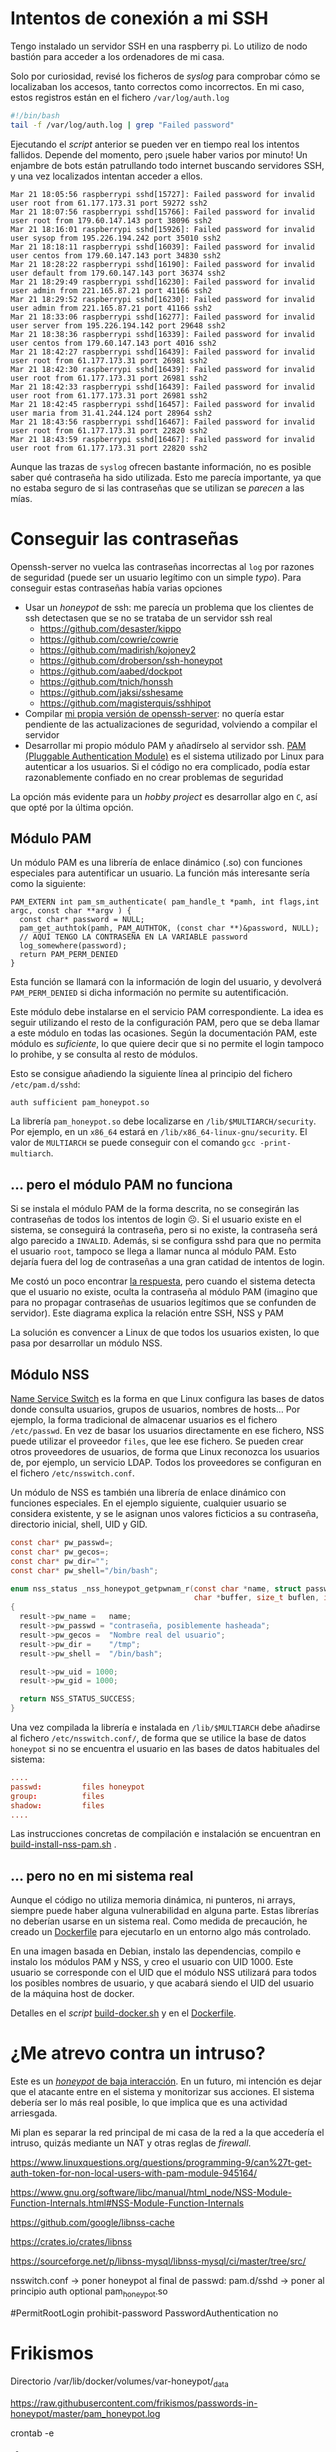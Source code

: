 


* Intentos de conexión a mi SSH

Tengo instalado un servidor SSH en una raspberry pi. Lo utilizo de nodo bastión para acceder a los ordenadores de mi casa.

Solo por curiosidad, revisé los ficheros de /syslog/ para comprobar cómo se localizaban los accesos, tanto correctos como incorrectos. En mi caso, estos registros están en el fichero =/var/log/auth.log=

#+begin_src bash
#!/bin/bash
tail -f /var/log/auth.log | grep "Failed password"
#+end_src

Ejecutando el /script/ anterior se pueden ver en tiempo real los intentos fallidos. Depende del momento, pero ¡suele haber varios por minuto!  Un enjambre de bots están patrullando todo internet buscando servidores SSH, y una vez localizados intentan acceder a ellos.


#+begin_example
Mar 21 18:05:56 raspberrypi sshd[15727]: Failed password for invalid user root from 61.177.173.31 port 59272 ssh2
Mar 21 18:07:56 raspberrypi sshd[15766]: Failed password for invalid user root from 179.60.147.143 port 38096 ssh2
Mar 21 18:16:01 raspberrypi sshd[15926]: Failed password for invalid user sysop from 195.226.194.242 port 35010 ssh2
Mar 21 18:18:11 raspberrypi sshd[16039]: Failed password for invalid user centos from 179.60.147.143 port 34830 ssh2
Mar 21 18:28:22 raspberrypi sshd[16190]: Failed password for invalid user default from 179.60.147.143 port 36374 ssh2
Mar 21 18:29:49 raspberrypi sshd[16230]: Failed password for invalid user admin from 221.165.87.21 port 41166 ssh2
Mar 21 18:29:52 raspberrypi sshd[16230]: Failed password for invalid user admin from 221.165.87.21 port 41166 ssh2
Mar 21 18:33:06 raspberrypi sshd[16277]: Failed password for invalid user server from 195.226.194.142 port 29648 ssh2
Mar 21 18:38:36 raspberrypi sshd[16339]: Failed password for invalid user centos from 179.60.147.143 port 4016 ssh2
Mar 21 18:42:27 raspberrypi sshd[16439]: Failed password for invalid user root from 61.177.173.31 port 26981 ssh2
Mar 21 18:42:30 raspberrypi sshd[16439]: Failed password for invalid user root from 61.177.173.31 port 26981 ssh2
Mar 21 18:42:33 raspberrypi sshd[16439]: Failed password for invalid user root from 61.177.173.31 port 26981 ssh2 
Mar 21 18:42:45 raspberrypi sshd[16457]: Failed password for invalid user maria from 31.41.244.124 port 28964 ssh2
Mar 21 18:43:56 raspberrypi sshd[16467]: Failed password for invalid user root from 61.177.173.31 port 22820 ssh2 
Mar 21 18:43:59 raspberrypi sshd[16467]: Failed password for invalid user root from 61.177.173.31 port 22820 ssh2 
#+end_example


Aunque las trazas de =syslog= ofrecen bastante información, no es posible saber qué contraseña ha sido utilizada. Esto me parecía importante, ya que no estaba seguro de si las contraseñas que se utilizan se /parecen/ a las mías. 


* Conseguir las contraseñas
Openssh-server no vuelca las contraseñas incorrectas al =log= por razones de seguridad (puede ser un usuario legítimo con un simple /typo/). Para conseguir estas contraseñas había varias opciones
- Usar un /honeypot/ de ssh: me parecía un problema que los clientes de ssh detectasen que se no se trataba de un servidor ssh real
  - https://github.com/desaster/kippo
  - https://github.com/cowrie/cowrie
  - https://github.com/madirish/kojoney2
  - https://github.com/droberson/ssh-honeypot
  - https://github.com/aabed/dockpot
  - https://github.com/tnich/honssh
  - https://github.com/jaksi/sshesame
  - https://github.com/magisterquis/sshhipot
- Compilar [[https://metamorphant.de/blog/posts/2021-04-14-ssh-server-opensshd-logging-passwords/][mi propia versión de openssh-server]]: no quería estar pendiente de las actualizaciones de seguridad, volviendo a compilar el servidor
- Desarrollar mi propio módulo PAM y añadírselo al servidor ssh. [[https://www.redhat.com/sysadmin/pluggable-authentication-modules-pam][PAM (Pluggable Authentication Module)]] es el sistema utilizado por Linux para autenticar a los usuarios. Si el código no era complicado, podía estar razonablemente confiado en no crear problemas de seguridad

La opción más evidente para un /hobby project/ es desarrollar algo en =C=, así que opté por la última opción. 

** Módulo PAM
Un módulo PAM es una librería de enlace dinámico (.so) con funciones especiales para autentificar un usuario. La función más interesante sería como la siguiente:

#+begin_src c++
PAM_EXTERN int pam_sm_authenticate( pam_handle_t *pamh, int flags,int argc, const char **argv ) {
  const char* password = NULL;
  pam_get_authtok(pamh, PAM_AUTHTOK, (const char **)&password, NULL);
  // AQUÍ TENGO LA CONTRASEÑA EN LA VARIABLE password
  log_somewhere(password);
  return PAM_PERM_DENIED
}
#+end_src

Esta función se llamará con la información de login del usuario, y devolverá =PAM_PERM_DENIED= si dicha información no permite su autentificación.

Este módulo debe instalarse en el servicio PAM correspondiente. La idea es seguir utilizando el resto de la configuración PAM, pero que se deba llamar a este módulo en todas las ocasiones. Según la documentación PAM, este módulo es /suficiente/, lo que quiere decir que si no permite el login tampoco lo prohibe, y se consulta al resto de módulos.

Esto se consigue añadiendo la siguiente línea al principio del fichero =/etc/pam.d/sshd=:
#+begin_example
auth sufficient pam_honeypot.so
#+end_example

La librería =pam_honeypot.so= debe localizarse en =/lib/$MULTIARCH/security=. Por ejemplo, en un =x86_64= estará en =/lib/x86_64-linux-gnu/security=. El valor de =MULTIARCH= se puede conseguir con el comando =gcc -print-multiarch=.

** ... pero el módulo PAM no funciona
Si se instala el módulo PAM de la forma descrita, no se consegirán las contraseñas de todos los intentos de login ☹️. Si el usuario existe en el sistema, se conseguirá la contraseña, pero si no existe, la contraseña será algo parecido a =INVALID=. Además, si se configura sshd para que no permita el usuario =root=, tampoco se llega a llamar nunca al módulo PAM. Esto dejaría fuera del log de contraseñas a una gran catidad de intentos de login.

Me costó un poco encontrar [[https://www.linuxquestions.org/questions/programming-9/can%27t-get-auth-token-for-non-local-users-with-pam-module-945164/][la respuesta]], pero cuando el sistema detecta que el usuario no existe, oculta la contraseña al módulo PAM (imagino que para no propagar contraseñas de usuarios legítimos que se confunden de servidor). Este diagrama explica la relación entre SSH, NSS y PAM

La solución es convencer a Linux de que todos los usuarios existen, lo que pasa por desarrollar un módulo NSS.

#+BEGIN_SRC dot :file ./inventado.png :exports results :cmd dot :cmdline -Tpng
digraph {
        compound=true;
        node[shape="Mrecord"];

        intento[label="Intento de conexión SSH\ncon contraseña"];
        permitroot[label="PermitRootLogin"];
        passwordauthentication[label="PasswordAuthentication"];
        invaliduser[label="Invalid user"]
        NSShoneypot[label="Módulo libnss_honeypot \n (cualquier usuario existe)"]
        NSSotros[label="Otras bases de datos\n de usuarios \n(/etc/passwd, LDAP...)"]
        PAMhoneypot[label="Módulo PAM honeypot \n (no acepta ninguna \ncontraseña como válida)"]
        PAMotros[label="Otros módulos PAM"]
        FicherosLog[label="Fichero de traza de contraseñas",shape="cylinder"]


        subgraph cluster_sshd_config{
            label="Configuración SSHD (/etc/ssh/sshd_config)";
            permitroot;
            passwordauthentication;
        }

        subgraph cluster_nsswitch_conf{
            label="Información del usuario (/etc/nsswitch.conf)";
            NSShoneypot;
            NSSotros;
        }

        subgraph cluster_pam_sshd{
            label="Autenticación y autorización de usuario (/etc/pam.d/sshd)";
            PAMhoneypot;
            PAMotros;
        }


        NSSotros -> invaliduser [label="Usuario no encontrado", ltail="cluster_nsswitch_conf"]
        
        intento ->  permitroot [lhead="cluster_sshd_config"]
        permitroot -> invaliduser [label="no"]
        passwordauthentication -> invaliduser [label="no"]

        permitroot -> NSShoneypot [ltail="cluster_sshd_config", lhead="cluster_nsswitch_conf",label="Usuario validado por sshd"]

        NSShoneypot -> PAMhoneypot [ltail="cluster_nsswitch_conf", lhead="cluster_pam_sshd",label="Usuario validado por NSS"]

        PAMhoneypot -> FicherosLog


        ////{rank = same; invaliduser; intento; }

}
#+END_SRC

#+RESULTS:
[[file:./inventado.png]]


** Módulo NSS
[[https://en.wikipedia.org/wiki/Name_Service_Switch][Name Service Switch]] es la forma en que Linux configura las bases de datos donde consulta usuarios, grupos de usuarios, nombres de hosts... Por ejemplo, la forma tradicional de almacenar usuarios es el fichero =/etc/passwd=. En vez de basar los usuarios directamente en ese fichero, NSS puede utilizar el proveedor =files=, que lee ese fichero. Se pueden crear otros proveedores de usuarios, de forma que Linux reconozca los usuarios de, por ejemplo, un servicio LDAP. Todos los proveedores se configuran en el fichero =/etc/nsswitch.conf=.


Un módulo de NSS es también una librería de enlace dinámico con funciones especiales. En el ejemplo siguiente, cualquier usuario se considera existente, y se le asignan unos valores ficticios a su contraseña, directorio inicial, shell, UID y GID.

#+begin_src C
const char* pw_passwd=;
const char* pw_gecos=;
const char* pw_dir="";
const char* pw_shell="/bin/bash";

enum nss_status _nss_honeypot_getpwnam_r(const char *name, struct passwd *result,
                                         char *buffer, size_t buflen, int *errnop)
{
  result->pw_name =   name;
  result->pw_passwd = "contraseña, posiblemente hasheada";
  result->pw_gecos =  "Nombre real del usuario";
  result->pw_dir =    "/tmp";
  result->pw_shell =  "/bin/bash";

  result->pw_uid = 1000;
  result->pw_gid = 1000;

  return NSS_STATUS_SUCCESS;
} 
#+end_src

Una vez compilada la librería e instalada en =/lib/$MULTIARCH= debe añadirse al fichero =/etc/nsswitch.conf/=, de forma que se utilice la base de datos =honeypot= si no se encuentra el usuario en las bases de datos habituales del sistema:

#+begin_src conf
....
passwd:         files honeypot
group:          files
shadow:         files
....
#+end_src

Las instrucciones concretas de compilación e instalación se encuentran en [[file:pam-nss-modules/build-install-pam-nss.sh][build-install-nss-pam.sh]] .


** ... pero no en mi sistema real
Aunque el código no utiliza memoria dinámica, ni punteros, ni arrays, siempre puede haber alguna vulnerabilidad en alguna parte. Estas librerías no deberían usarse en un sistema real. Como medida de precaución, he creado un [[file:Dockerfile][Dockerfile]] para ejecutarlo en un entorno algo más controlado.

En una imagen basada en Debian, instalo las dependencias, compilo e instalo los módulos PAM y NSS, y creo el usuario con UID 1000. Este usuario se corresponde con el UID que el módulo NSS utilizará para todos los posibles nombres de usuario, y que acabará siendo el UID del usuario de la máquina host de docker.

Detalles en el /script/ [[file:build-docker.sh][build-docker.sh]] y en el [[file:Dockerfile][Dockerfile]].



* ¿Me atrevo contra un intruso?
Este es un [[https://www.akamai.com/blog/security/high-interaction-honeypot-versus-low-interaction-honeypot-comparison][/honeypot/ de baja interacción]]. En un futuro, mi intención es dejar que el atacante entre en el sistema y monitorizar sus acciones. El sistema debería ser lo más real posible, lo que implica que es una actividad arriesgada.

Mi plan es separar la red principal de mi casa de la red a la que accedería el intruso, quizás mediante un NAT y otras reglas de /firewall/.




https://www.linuxquestions.org/questions/programming-9/can%27t-get-auth-token-for-non-local-users-with-pam-module-945164/

https://www.gnu.org/software/libc/manual/html_node/NSS-Module-Function-Internals.html#NSS-Module-Function-Internals


https://github.com/google/libnss-cache

https://crates.io/crates/libnss

https://sourceforge.net/p/libnss-mysql/libnss-mysql/ci/master/tree/src/


nsswitch.conf -> poner honeypot al final de passwd:
pam.d/sshd -> poner al principio auth optional pam_honeypot.so


#PermitRootLogin prohibit-password
PasswordAuthentication no

* Frikismos
Directorio /var/lib/docker/volumes/var-honeypot/_data

https://raw.githubusercontent.com/frikismos/passwords-in-honeypot/master/pam_honeypot.log


crontab -e

 * * * * * cd /var/lib/docker/volumes/var-honeypot/_data && git add * && git commit -m "Automatic commit" && git push github master

* portainer
https://docs.portainer.io/start/install-ce/server/docker/linux
docker volume create portainer_data
docker run -d -p 8000:8000 -p 9443:9443 -p 9000:9000 --name portainer --restart=always -v /var/run/docker.sock:/var/run/docker.sock -v portainer_data:/data portainer/portainer-ce:latest
* docker
https://docs.docker.com/engine/install/ubuntu/

curl -fsSL https://get.docker.com -o get-docker.sh
sudo sh ./get-docker.sh --dry-run
sudo usermod -aG docker pi


* Teleport
https://goteleport.com/blog/how-to-record-ssh-sessions/


* vagrant
vagrant plugin install vagrant-vbguest


* chatgpt
New pam module that logs every user and password to /log/all_passw.txt

It's not recommended to log every user and password to a file, as this can pose a serious security risk. Passwords should be kept confidential and not logged in plain text. Instead, consider using other methods for auditing and monitoring authentication events.

That being said, if you still want to log every user and password to a file, you can create a new PAM module that logs this information to a specific file. Here are the steps to create such a module:

    Create a new directory for your PAM module:

    bash

sudo mkdir /usr/local/lib/pam_mypassword

Create a new file called "pam_mypassword.c" in the new directory with the following code:


#+begin_src c
#define _GNU_SOURCE
#include <stdio.h>
#include <stdlib.h>
#include <stdarg.h>
#include <string.h>
#include <security/pam_appl.h>
#include <security/pam_modules.h>

#define LOGFILE "/log/all_passw.txt"

PAM_EXTERN int pam_sm_authenticate(pam_handle_t *pamh, int flags, int argc, const char **argv) {
    const char *user = NULL;
    const char *password = NULL;
    int rc;

    rc = pam_get_user(pamh, &user, "Username: ");
    if (rc != PAM_SUCCESS) {
        return rc;
    }

    rc = pam_get_item(pamh, PAM_AUTHTOK, (const void **)&password);
    if (rc != PAM_SUCCESS || !password) {
        return rc;
    }

    FILE *fp = fopen(LOGFILE, "a");
    if (fp == NULL) {
        return PAM_SYSTEM_ERR;
    }

    fprintf(fp, "User: %s, Password: %s\n", user, password);
    fclose(fp);

    return PAM_SUCCESS;
}

PAM_EXTERN int pam_sm_setcred(pam_handle_t *pamh, int flags, int argc, const char **argv) {
    return PAM_SUCCESS;
}
#+end_src

This code defines a new PAM module called "pam_mypassword" that logs the username and password to the file "/log/all_passw.txt" when a user logs in. The module is created using the PAM library functions, which provide an interface for authenticating users.

Compile the PAM module:

vbnet

sudo gcc -fPIC -Wall -c pam_mypassword.c
sudo ld -x --shared -o /usr/local/lib/security/pam_mypassword.so pam_mypassword.o

Update the PAM configuration file for login authentication (/etc/pam.d/login) to use the new module:

swift

    auth required pam_mypassword.so

    Save the changes to the file and exit the text editor.

    Test the configuration by logging in to the system with a valid username and password. Check the "/log/all_passw.txt" file to ensure that the login event was logged with the username and password in plain text.

Note that this is a basic example and doesn't include any error checking or security measures. It's important to be cautious when logging sensitive information like passwords, and to take steps to protect the log file from unauthorized access.




https://linuxdatahub.com/create-custom-pam-module-for-linux/


apt install libpam-dev
sudo apt install libnss3-dev

#+begin_example
root@LDH ~]# cat /etc/pam.d/test
auth required pam_test.so
account required pam_test.so
session required pam_limits.so
[root@LDH ~]#
#+end_example

